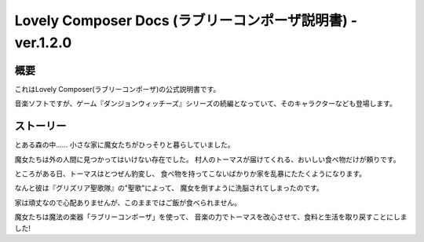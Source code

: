 Lovely Composer Docs (ラブリーコンポーザ説明書) - ver.1.2.0 
#################################################################


概要
============
これはLovely Composer(ラブリーコンポーザ)の公式説明書です。

音楽ソフトですが、ゲーム『ダンジョンウィッチーズ』シリーズの続編となっていて、そのキャラクターなども登場します。


ストーリー
===========
とある森の中…… 小さな家に魔女たちがひっそりと暮らしていました。

魔女たちは外の人間に見つかってはいけない存在でした。
村人のトーマスが届けてくれる、おいしい食べ物だけが頼りです。

ところがある日、トーマスはとつぜん豹変し、
食べ物を持ってこないばかりか家を乱暴にたたくようになります。

なんと彼は『グリズリア聖歌隊』の"聖歌"によって、
魔女を倒すように洗脳されてしまったのです。

家は頑丈なので心配ありませんが、このままではご飯が食べられません。

魔女たちは魔法の楽器「ラブリーコンポーザ」を使って、
音楽の力でトーマスを改心させて、食料と生活を取り戻すことにしました!



